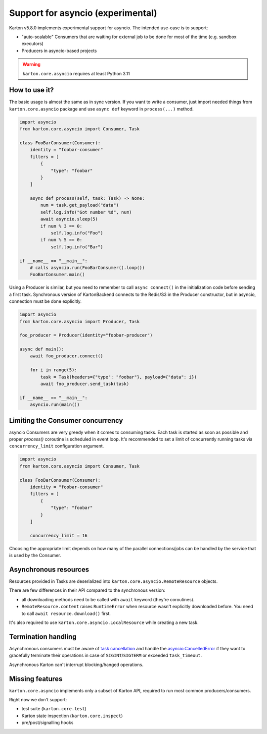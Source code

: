 Support for asyncio (experimental)
==================================

.. versionadded:: 5.8.0

Karton v5.8.0 implements experimental support for asyncio. The intended use-case is to support:

- "auto-scalable" Consumers that are waiting for external job to be done for most of the time (e.g. sandbox executors)
- Producers in asyncio-based projects

.. warning::

    ``karton.core.asyncio`` requires at least Python 3.11

How to use it?
--------------

The basic usage is almost the same as in sync version. If you want to write a consumer, just import needed things
from ``karton.core.asyncio`` package and use ``async def`` keyword in ``process(...)`` method.

.. code-block:: python

    import asyncio
    from karton.core.asyncio import Consumer, Task

    class FooBarConsumer(Consumer):
        identity = "foobar-consumer"
        filters = [
            {
                "type": "foobar"
            }
        ]

        async def process(self, task: Task) -> None:
            num = task.get_payload("data")
            self.log.info("Got number %d", num)
            await asyncio.sleep(5)
            if num % 3 == 0:
                self.log.info("Foo")
            if num % 5 == 0:
                self.log.info("Bar")

    if __name__ == "__main__":
        # calls asyncio.run(FooBarConsumer().loop())
        FooBarConsumer.main()


Using a Producer is similar, but you need to remember to call ``async connect()`` in the initialization code before sending a first task.
Synchronous version of KartonBackend connects to the Redis/S3 in the Producer constructor, but in asyncio, connection must be done explicitly.

.. code-block:: python

    import asyncio
    from karton.core.asyncio import Producer, Task

    foo_producer = Producer(identity="foobar-producer")

    async def main():
        await foo_producer.connect()

        for i in range(5):
            task = Task(headers={"type": "foobar"}, payload={"data": i})
            await foo_producer.send_task(task)

    if __name__ == "__main__":
        asyncio.run(main())

Limiting the Consumer concurrency
---------------------------------

asyncio Consumers are very greedy when it comes to consuming tasks. Each task is started as soon as possible and
proper `process()` coroutine is scheduled in event loop. It's recommended to set a limit of concurrently running
tasks via ``concurrency_limit`` configuration argument.

.. code-block:: python

    import asyncio
    from karton.core.asyncio import Consumer, Task

    class FooBarConsumer(Consumer):
        identity = "foobar-consumer"
        filters = [
            {
                "type": "foobar"
            }
        ]

        concurrency_limit = 16

Choosing the appropriate limit depends on how many of the parallel connections/jobs can be handled by the service
that is used by the Consumer.

Asynchronous resources
----------------------

Resources provided in Tasks are deserialized into ``karton.core.asyncio.RemoteResource`` objects.

There are few differences in their API compared to the synchronous version:

- all downloading methods need to be called with ``await`` keyword (they're coroutines).
- ``RemoteResource.content`` raises ``RuntimeError`` when resource wasn't explicitly downloaded before.
  You need to call ``await resource.download()`` first.

It's also required to use ``karton.core.asyncio.LocalResource`` while creating a new task.

Termination handling
--------------------

Asynchronous consumers must be aware of `task cancellation <https://docs.python.org/3/library/asyncio-task.html#task-cancellation>`_
and handle the `asyncio.CancelledError <https://docs.python.org/3/library/asyncio-exceptions.html#asyncio.CancelledError>`_
if they want to gracefully terminate their operations in case of ``SIGINT``/``SIGTERM`` or exceeded ``task_timeout``.

Asynchronous Karton can't interrupt blocking/hanged operations.

Missing features
----------------

``karton.core.asyncio`` implements only a subset of Karton API, required to run most common producers/consumers.

Right now we don't support:

- test suite (``karton.core.test``)
- Karton state inspection (``karton.core.inspect``)
- pre/post/signalling hooks
